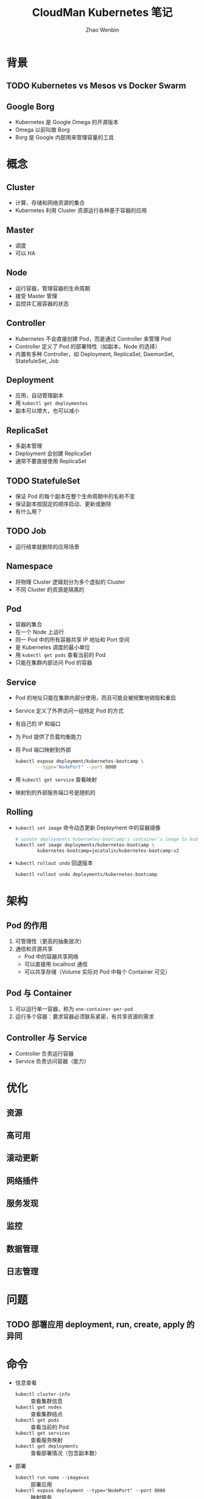 #+TITLE: CloudMan Kubernetes 笔记
#+AUTHOR: Zhao Wenbin

* 背景

** TODO Kubernetes vs Mesos vs Docker Swarm

** Google Borg

- Kubernetes 是 Google Omega 的开源版本
- Omega 以前叫做 Borg
- Borg 是 Google 内部用来管理容量的工具

* 概念

** Cluster

- 计算、存储和网络资源的集合
- Kubernetes 利用 Cluster 资源运行各种基于容器的应用

** Master

- 调度
- 可以 HA

** Node

- 运行容器，管理容器的生命周期
- 接受 Master 管理
- 监控并汇报容器的状态

** Controller

- Kubernetes 不会直接创建 Pod，而是通过 Controller 来管理 Pod
- Controller 定义了 Pod 的部署特性（如副本，Node 的选择）
- 内置有多种 Controller，如 Deployment, ReplicaSet, DaemonSet, StatefuleSet, Job

** Deployment

- 应用，自动管理副本
- 用 =kubectl get deploymentes=
- 副本可以增大，也可以减小

** ReplicaSet

- 多副本管理
- Deployment 会创建 ReplicaSet
- 通常不要直接使用 ReplicaSet

** TODO StatefuleSet

- 保证 Pod 的每个副本在整个生命周期中的名称不变
- 保证副本按固定的顺序启动、更新或删除
- 有什么用？

** TODO Job

- 运行结束就删除的应用场景

** Namespace

- 将物理 Cluster 逻辑划分为多个虚拟的 Cluster
- 不同 Cluster 的资源是隔离的

** Pod

- 容器的集合
- 在一个 Node 上运行
- 同一 Pod 中的所有容器共享 IP 地址和 Port 空间
- 是 Kubernetes 调度的最小单位
- 用 =kubectl get pods= 查看当前的 Pod
- 只能在集群内部访问 Pod 的容器

** Service

- Pod 的地址只能在集群内部分使用，而且可能会被频繁地销毁和重启
- Service 定义了外界访问一组特定 Pod 的方式
- 有自己的 IP 和端口
- 为 Pod 提供了负载均衡能力
- 将 Pod 端口映射到外部
  #+BEGIN_SRC bash
    kubectl expose deployment/kubernetes-bootcamp \
            --type="NodePort" --port 8080
  #+END_SRC

- 用 =kubectl get service= 查看映射
- 映射到的外部服务端口号是随机的

** Rolling

- =kubectl set image= 命令动态更新 Deployment 中的容器镜像
  #+BEGIN_SRC bash
    # update deployments kubernetes-bootcamp's container's image to kubernetes-bootcamp:v2
    kubectl set image deployments/kubernetes-bootcamp \
            kubernetes-bootcamp=jocatalin/kubernetes-bootcamp:v2
  #+END_SRC

- =kubectl rollout undo= 回退版本
  #+BEGIN_SRC bash
    kubectl rollout undo deployments/kubernetes-bootcamp
  #+END_SRC


* 架构

** Pod 的作用

1. 可管理性（更高的抽象层次）
2. 通信和资源共享
   - Pod 中的容器共享网络
   - 可以直接用 localhost 通信
   - 可以共享存储（Volume 实际对 Pod 中每个 Container 可见）

** Pod 与 Container

1. 可以运行单一容器，称为 =one-container-per-pod=
2. 运行多个容器：要求容器必须联系紧密，有共享资源的需求

** Controller 与 Service

- Controller 负责运行容器
- Service 负责访问容器（能力）

* 优化

** 资源 

** 高可用

** 滚动更新

** 网络插件

** 服务发现

** 监控

** 数据管理

** 日志管理

* 问题

** TODO 部署应用 deployment, run, create, apply 的异同

* 命令

- 信息查看
  + ~kubectl cluster-info~ :: 查看集群信息
  + ~kubectl get nodes~ :: 查看集群结点
  + ~kubectl get pods~ :: 查看当前的 Pod
  + ~kubectl get services~ :: 查看服务映射
  + ~kubectl get deployments~ :: 查看部署情况（包含副本数）
- 部署
  + ~kubectl run name --image=xx~ :: 部署应用
  + ~kubectl expose deployment --type="NodePort" --port 8080~ :: 映射服务
- 维护
  + ~kubectl scale deployment --replicas=3~ :: 修改副本数
  + ~kubectl set image~ :: 更改容器的镜像
  + ~kubectl rollout undo~ :: 回退版本




